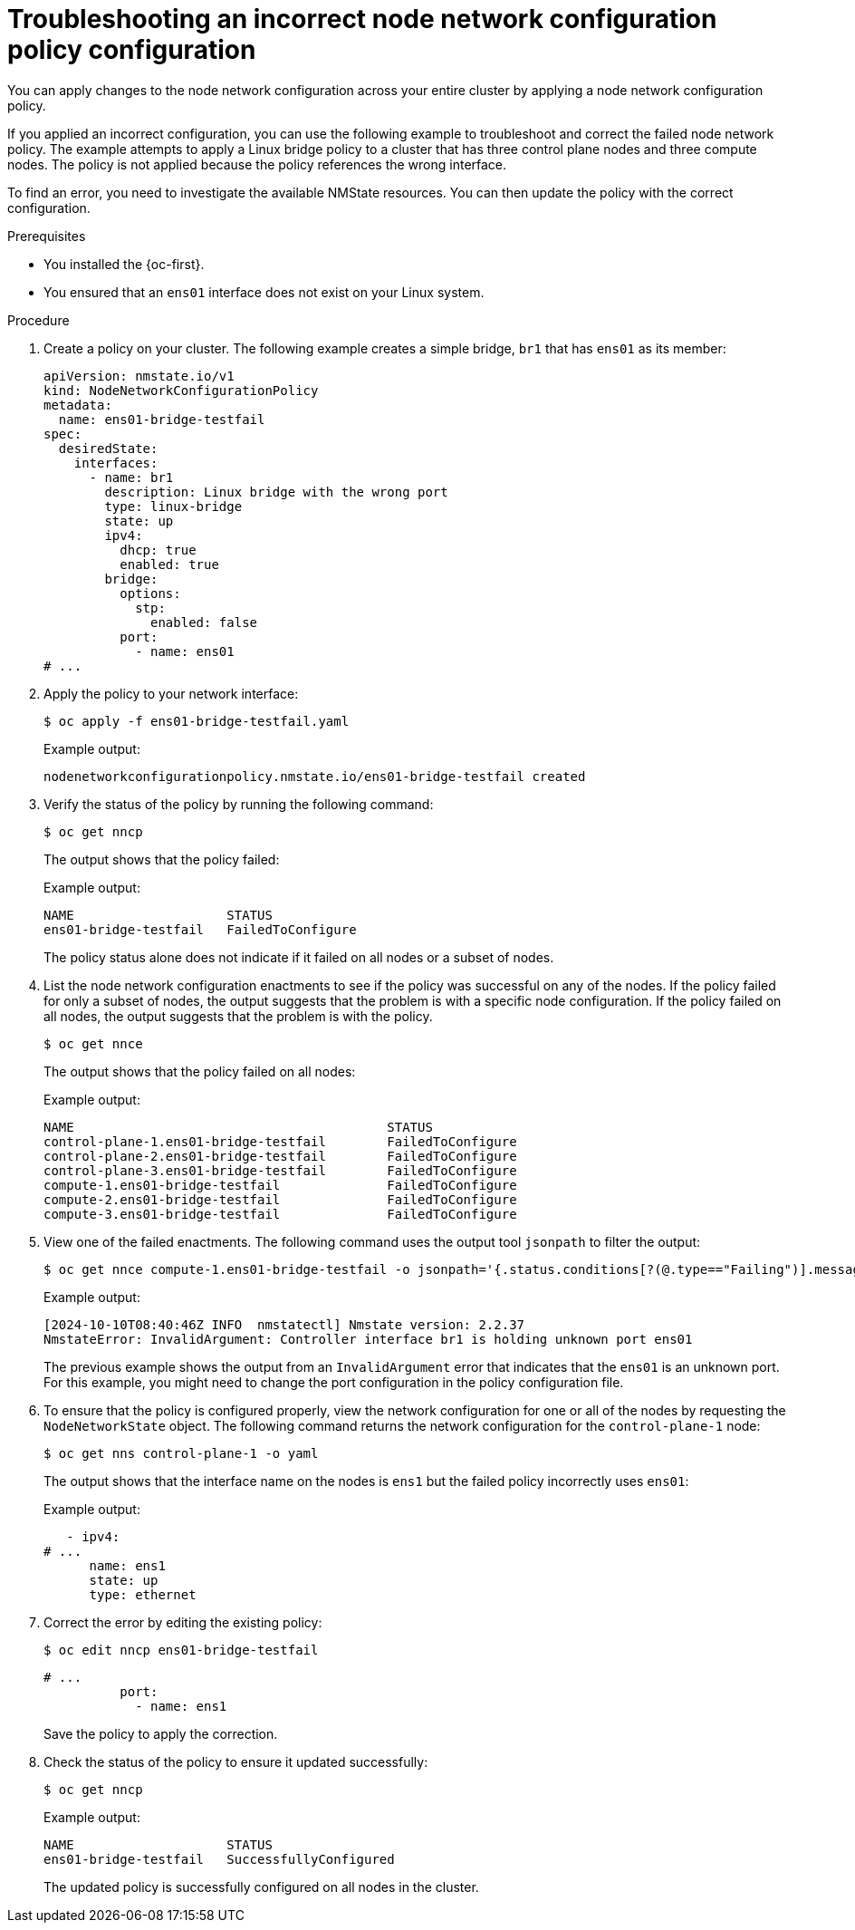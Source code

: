 // Module included in the following assemblies:
//
// * networking/k8s_nmstate/k8s-nmstate-troubleshooting-node-network.adoc

:_mod-docs-content-type: PROCEDURE
[id="virt-troubleshooting-incorrect-policy-config_{context}"]
= Troubleshooting an incorrect node network configuration policy configuration

You can apply changes to the node network configuration across your entire cluster by applying a node network configuration policy. 

If you applied an incorrect configuration, you can use the following example to troubleshoot and correct the failed node network policy. The example attempts to apply a Linux bridge policy to a cluster that has three control plane nodes and three compute nodes. The policy is not applied because the policy references the wrong interface. 

To find an error, you need to investigate the available NMState resources. You can then update the policy with the correct configuration.

.Prerequisites

* You installed the {oc-first}.
* You ensured that an `ens01` interface does not exist on your Linux system.

.Procedure

. Create a policy on your cluster. The following example creates a simple bridge, `br1` that has `ens01` as its member:
+
[source,yaml]
----
apiVersion: nmstate.io/v1
kind: NodeNetworkConfigurationPolicy
metadata:
  name: ens01-bridge-testfail
spec:
  desiredState:
    interfaces:
      - name: br1
        description: Linux bridge with the wrong port
        type: linux-bridge
        state: up
        ipv4:
          dhcp: true
          enabled: true
        bridge:
          options:
            stp:
              enabled: false
          port:
            - name: ens01
# ...
----

. Apply the policy to your network interface:
+
[source,terminal]
----
$ oc apply -f ens01-bridge-testfail.yaml
----
+
Example output:
+
[source,terminal]
----
nodenetworkconfigurationpolicy.nmstate.io/ens01-bridge-testfail created
----

. Verify the status of the policy by running the following command:
+
[source,terminal]
----
$ oc get nncp
----
+
The output shows that the policy failed:
+
Example output:
+
[source,terminal]
----
NAME                    STATUS
ens01-bridge-testfail   FailedToConfigure
----
+
The policy status alone does not indicate if it failed on all nodes or a subset of nodes.

. List the node network configuration enactments to see if the policy was successful on any of the nodes. If the policy failed for only a subset of nodes, the output suggests that the problem is with a specific node configuration. If the policy failed on all nodes, the output suggests that the problem is with the policy.
+
[source,terminal]
----
$ oc get nnce
----
+
The output shows that the policy failed on all nodes:
+
Example output:
+
[source,terminal]
----
NAME                                         STATUS
control-plane-1.ens01-bridge-testfail        FailedToConfigure
control-plane-2.ens01-bridge-testfail        FailedToConfigure
control-plane-3.ens01-bridge-testfail        FailedToConfigure
compute-1.ens01-bridge-testfail              FailedToConfigure
compute-2.ens01-bridge-testfail              FailedToConfigure
compute-3.ens01-bridge-testfail              FailedToConfigure
----

. View one of the failed enactments. The following command uses the output tool `jsonpath` to filter the output:
+
[source,terminal]
----
$ oc get nnce compute-1.ens01-bridge-testfail -o jsonpath='{.status.conditions[?(@.type=="Failing")].message}'
----
+
Example output:
+
[source,terminal]
----
[2024-10-10T08:40:46Z INFO  nmstatectl] Nmstate version: 2.2.37
NmstateError: InvalidArgument: Controller interface br1 is holding unknown port ens01
----
+
The previous example shows the output from an `InvalidArgument` error that indicates that the `ens01` is an unknown port. For this example, you might need to change the port configuration in the policy configuration file.

. To ensure that the policy is configured properly, view the network configuration for one or all of the nodes by requesting the `NodeNetworkState` object. The following command returns the network configuration for the `control-plane-1` node:
+
[source,terminal]
----
$ oc get nns control-plane-1 -o yaml
----
+
The output shows that the interface name on the nodes is `ens1` but the failed policy incorrectly uses `ens01`:
+
Example output:
+
[source,yaml]
----
   - ipv4:
# ...
      name: ens1
      state: up
      type: ethernet
----

. Correct the error by editing the existing policy:
+
[source,terminal]
----
$ oc edit nncp ens01-bridge-testfail
----
+
[source,yaml]
----
# ...
          port:
            - name: ens1
----
+
Save the policy to apply the correction.

. Check the status of the policy to ensure it updated successfully:
+
[source,terminal]
----
$ oc get nncp
----
+
Example output:
+
[source,terminal]
----
NAME                    STATUS
ens01-bridge-testfail   SuccessfullyConfigured
----
+
The updated policy is successfully configured on all nodes in the cluster.

